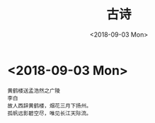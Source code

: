 #+TITLE: 古诗
#+DATE: <2018-09-03 Mon>

* <2018-09-03 Mon>
  #+BEGIN_EXAMPLE
    黄鹤楼送孟浩然之广陵
    李白
    故人西辞黄鹤楼，烟花三月下扬州。
    孤帆远影碧空尽，唯见长江天际流。
  #+END_EXAMPLE

  [[./guren.png]]

